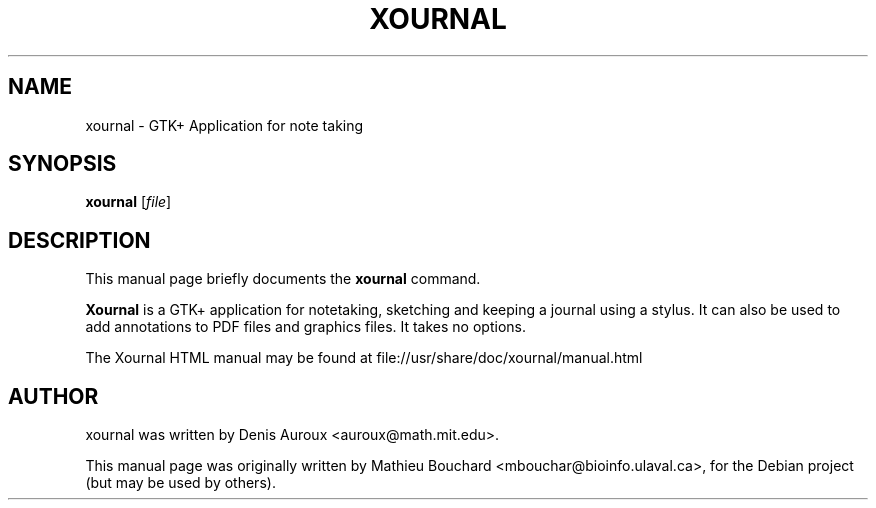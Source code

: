 .TH XOURNAL 1 "November 8, 2009"
.SH NAME
xournal \- GTK+ Application for note taking
.SH SYNOPSIS
.B xournal
.RI [ file ]
.br
.SH DESCRIPTION
This manual page briefly documents the
.B xournal
command.
.PP
\fBXournal\fP is a GTK+ application for notetaking, sketching and
keeping a journal using a stylus. It can also be used to
add annotations to PDF files and graphics files.  It takes no options.
.PP
The Xournal HTML manual may be found at
file://usr/share/doc/xournal/manual.html
.SH AUTHOR
xournal was written by Denis Auroux <auroux@math.mit.edu>.
.PP
This manual page was originally written by 
Mathieu Bouchard <mbouchar@bioinfo.ulaval.ca>,
for the Debian project (but may be used by others).
